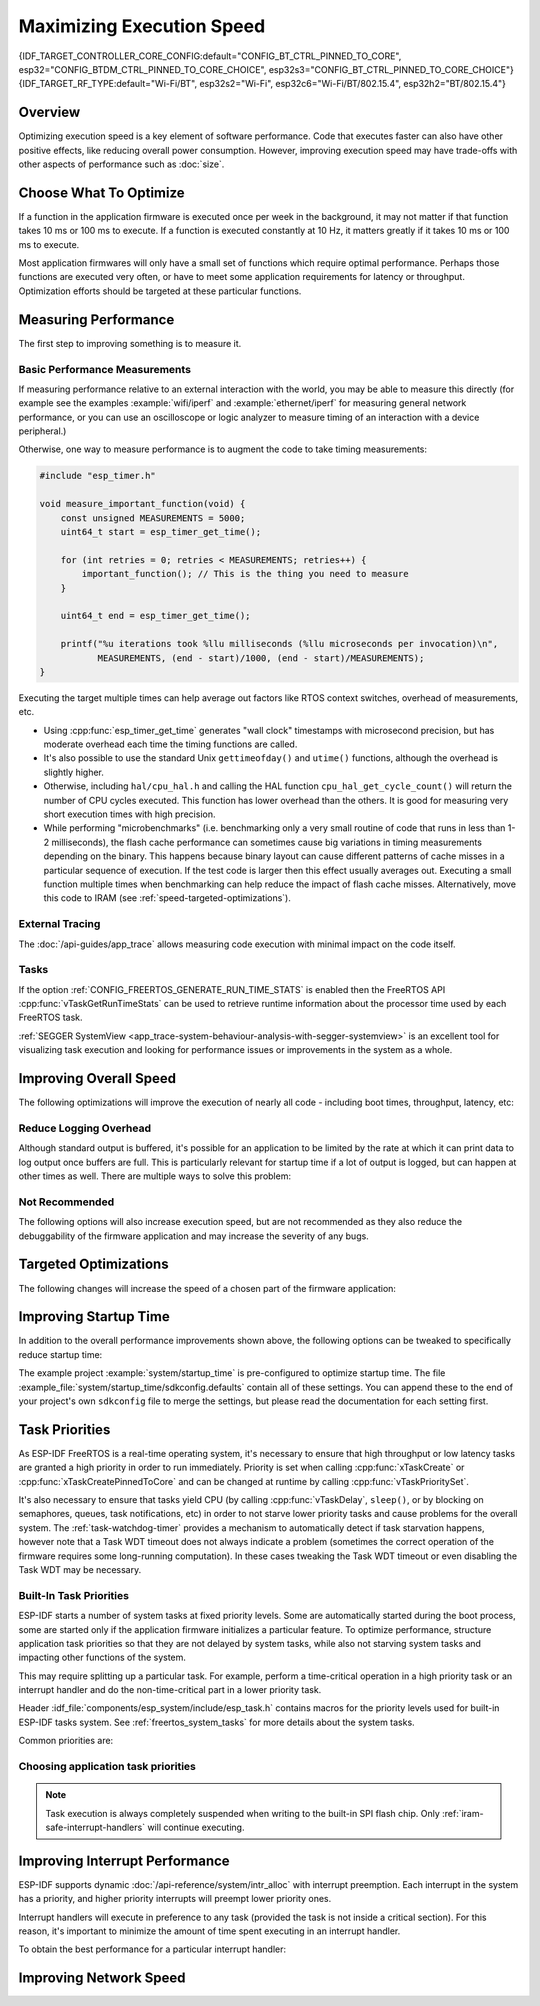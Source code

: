 Maximizing Execution Speed
==========================

{IDF_TARGET_CONTROLLER_CORE_CONFIG:default="CONFIG_BT_CTRL_PINNED_TO_CORE", esp32="CONFIG_BTDM_CTRL_PINNED_TO_CORE_CHOICE", esp32s3="CONFIG_BT_CTRL_PINNED_TO_CORE_CHOICE"}
{IDF_TARGET_RF_TYPE:default="Wi-Fi/BT", esp32s2="Wi-Fi", esp32c6="Wi-Fi/BT/802.15.4", esp32h2="BT/802.15.4"}

Overview
--------

Optimizing execution speed is a key element of software performance. Code that executes faster can also have other positive effects, like reducing overall power consumption. However, improving execution speed may have trade-offs with other aspects of performance such as :doc:`size`.

Choose What To Optimize
-----------------------

If a function in the application firmware is executed once per week in the background, it may not matter if that function takes 10 ms or 100 ms to execute. If a function is executed constantly at 10 Hz, it matters greatly if it takes 10 ms or 100 ms to execute.

Most application firmwares will only have a small set of functions which require optimal performance. Perhaps those functions are executed very often, or have to meet some application requirements for latency or throughput. Optimization efforts should be targeted at these particular functions.

Measuring Performance
---------------------

The first step to improving something is to measure it.

Basic Performance Measurements
^^^^^^^^^^^^^^^^^^^^^^^^^^^^^^

If measuring performance relative to an external interaction with the world, you may be able to measure this directly (for example see the examples :example:`wifi/iperf` and :example:`ethernet/iperf` for measuring general network performance, or you can use an oscilloscope or logic analyzer to measure timing of an interaction with a device peripheral.)

Otherwise, one way to measure performance is to augment the code to take timing measurements:

.. code-block:: c

    #include "esp_timer.h"

    void measure_important_function(void) {
        const unsigned MEASUREMENTS = 5000;
        uint64_t start = esp_timer_get_time();

        for (int retries = 0; retries < MEASUREMENTS; retries++) {
            important_function(); // This is the thing you need to measure
        }

        uint64_t end = esp_timer_get_time();

        printf("%u iterations took %llu milliseconds (%llu microseconds per invocation)\n",
               MEASUREMENTS, (end - start)/1000, (end - start)/MEASUREMENTS);
    }

Executing the target multiple times can help average out factors like RTOS context switches, overhead of measurements, etc.

- Using :cpp:func:`esp_timer_get_time` generates "wall clock" timestamps with microsecond precision, but has moderate overhead each time the timing functions are called.
- It's also possible to use the standard Unix ``gettimeofday()`` and ``utime()`` functions, although the overhead is slightly higher.
- Otherwise, including ``hal/cpu_hal.h`` and calling the HAL function ``cpu_hal_get_cycle_count()`` will return the number of CPU cycles executed. This function has lower overhead than the others. It is good for measuring very short execution times with high precision.

  .. only:: not CONFIG_FREERTOS_UNICORE

      The CPU cycles are counted per-core, so only use this method from an interrupt handler, or a task that is pinned to a single core.

- While performing "microbenchmarks" (i.e. benchmarking only a very small routine of code that runs in less than 1-2 milliseconds), the flash cache performance can sometimes cause big variations in timing measurements depending on the binary. This happens because binary layout can cause different patterns of cache misses in a particular sequence of execution. If the test code is larger then this effect usually averages out. Executing a small function multiple times when benchmarking can help reduce the impact of flash cache misses. Alternatively, move this code to IRAM (see :ref:`speed-targeted-optimizations`).

External Tracing
^^^^^^^^^^^^^^^^

The :doc:`/api-guides/app_trace` allows measuring code execution with minimal impact on the code itself.

Tasks
^^^^^

If the option :ref:`CONFIG_FREERTOS_GENERATE_RUN_TIME_STATS` is enabled then the FreeRTOS API :cpp:func:`vTaskGetRunTimeStats` can be used to retrieve runtime information about the processor time used by each FreeRTOS task.

:ref:`SEGGER SystemView <app_trace-system-behaviour-analysis-with-segger-systemview>` is an excellent tool for visualizing task execution and looking for performance issues or improvements in the system as a whole.

Improving Overall Speed
-----------------------

The following optimizations will improve the execution of nearly all code - including boot times, throughput, latency, etc:

.. list::

    :esp32: - Set :ref:`CONFIG_ESPTOOLPY_FLASHFREQ` to 80 MHz. This is double the 40 MHz default value and will double the speed at which code is loaded or executed from flash. You should verify that the board or module that connects the {IDF_TARGET_NAME} to the flash chip is rated for 80 MHz operation at the relevant temperature ranges, before changing this setting. The hardware datasheet(s) will have this information.
    - Set :ref:`CONFIG_ESPTOOLPY_FLASHMODE` to QIO or QOUT mode (Quad I/O). Both will almost double the speed at which code is loaded or executed from flash compared to the default DIO mode. QIO is slightly faster than QOUT if both are supported. Note that both the flash chip model and the electrical connections between the {IDF_TARGET_NAME} and the flash chip must support quad I/O modes or the SoC will not work correctly.
    - Set :ref:`CONFIG_COMPILER_OPTIMIZATION` to "Optimize for performance (-O2)". This may slightly increase binary size compared to the default setting, but will almost certainly increase performance of some code. Note that if your code contains C or C++ Undefined Behaviour then increasing the compiler optimization level may expose bugs that otherwise are not seen.
    :esp32: - If the application uses PSRAM and is based on ESP32 rev. 3 (ECO3), setting :ref:`CONFIG_ESP32_REV_MIN` to ``3`` will disable PSRAM bug workarounds, reducing the code size and improving overall performance.
    :SOC_CPU_HAS_FPU: - Avoid using floating point arithmetic (``float``). Even though {IDF_TARGET_NAME} has a single precision hardware floating point unit, floating point calculations are always slower than integer calculations. If possible then use fixed point representations, a different method of integer representation, or convert part of the calculation to be integer only before switching to floating point.
    :not SOC_CPU_HAS_FPU: - Avoid using floating point arithmetic (``float``). On {IDF_TARGET_NAME} these calculations are emulated in software and are very slow. If possible then use fixed point representations, a different method of integer representation, or convert part of the calculation to be integer only before switching to floating point.
    - Avoid using double precision floating point arithmetic (``double``). These calculations are emulated in software and are very slow. If possible then use an integer-based representation, or single-precision floating point.

Reduce Logging Overhead
^^^^^^^^^^^^^^^^^^^^^^^
Although standard output is buffered, it's possible for an application to be limited by the rate at which it can print data to log output once buffers are full. This is particularly relevant for startup time if a lot of output is logged, but can happen at other times as well. There are multiple ways to solve this problem:

.. list::

    - Reduce the volume of log output by lowering the app :ref:`CONFIG_LOG_DEFAULT_LEVEL` (the equivalent bootloader setting is :ref:`CONFIG_BOOTLOADER_LOG_LEVEL`). This also reduces the binary size, and saves some CPU time spent on string formatting.
    :not SOC_USB_OTG_SUPPORTED: - Increase the speed of logging output by increasing the :ref:`CONFIG_ESP_CONSOLE_UART_BAUDRATE`
    :SOC_USB_OTG_SUPPORTED: - Increase the speed of logging output by increasing the :ref:`CONFIG_ESP_CONSOLE_UART_BAUDRATE`. (Unless using internal USB-CDC for serial console, in which case the serial throughput doesn't depend on the configured baud rate.)

Not Recommended
^^^^^^^^^^^^^^^

The following options will also increase execution speed, but are not recommended as they also reduce the debuggability of the firmware application and may increase the severity of any bugs.

.. list::

   - Set :ref:`CONFIG_COMPILER_OPTIMIZATION_ASSERTION_LEVEL` to disabled. This also reduces firmware binary size by a small amount. However, it may increase the severity of bugs in the firmware including security-related bugs. If necessary to do this to optimize a particular function, consider adding ``#define NDEBUG`` in the top of that single source file instead.

.. _speed-targeted-optimizations:

Targeted Optimizations
----------------------

The following changes will increase the speed of a chosen part of the firmware application:

.. list::

    - Move frequently executed code to IRAM. By default, all code in the app is executed from flash cache. This means that it's possible for the CPU to have to wait on a "cache miss" while the next instructions are loaded from flash. Functions which are copied into IRAM are loaded once at boot time, and then will always execute at full speed.

      IRAM is a limited resource, and using more IRAM may reduce available DRAM, so a strategic approach is needed when moving code to IRAM. See :ref:`iram` for more information.

    -  Jump table optimizations can be re-enabled for individual source files that don't need to be placed in IRAM. For hot paths in large switch cases this will improve performance. For instructions on how to add the -fjump-tables -ftree-switch-conversion options when compiling individual source files, see :ref:`component_build_control`

Improving Startup Time
----------------------

In addition to the overall performance improvements shown above, the following options can be tweaked to specifically reduce startup time:

.. list::

   - Minimizing the :ref:`CONFIG_LOG_DEFAULT_LEVEL` and :ref:`CONFIG_BOOTLOADER_LOG_LEVEL` has a large impact on startup time. To enable more logging after the app starts up, set the :ref:`CONFIG_LOG_MAXIMUM_LEVEL` as well and then call :cpp:func:`esp_log_level_set` to restore higher level logs. The :example:`system/startup_time` main function shows how to do this.
   :SOC_RTC_FAST_MEM_SUPPORTED: - If using deep sleep, setting :ref:`CONFIG_BOOTLOADER_SKIP_VALIDATE_IN_DEEP_SLEEP` allows a faster wake from sleep. Note that if using Secure Boot this represents a security compromise, as Secure Boot validation will not be performed on wake.
   - Setting :ref:`CONFIG_BOOTLOADER_SKIP_VALIDATE_ON_POWER_ON` will skip verifying the binary on every boot from power-on reset. How much time this saves depends on the binary size and the flash settings. Note that this setting carries some risk if the flash becomes corrupt unexpectedly. Read the help text of the :ref:`config item <CONFIG_BOOTLOADER_SKIP_VALIDATE_ON_POWER_ON>` for an explanation and recommendations if using this option.
   - It's possible to save a small amount of time during boot by disabling RTC slow clock calibration. To do so, set :ref:`CONFIG_RTC_CLK_CAL_CYCLES` to 0. Any part of the firmware that uses RTC slow clock as a timing source will be less accurate as a result.

The example project :example:`system/startup_time` is pre-configured to optimize startup time. The file :example_file:`system/startup_time/sdkconfig.defaults` contain all of these settings. You can append these to the end of your project's own ``sdkconfig`` file to merge the settings, but please read the documentation for each setting first.

Task Priorities
---------------

As ESP-IDF FreeRTOS is a real-time operating system, it's necessary to ensure that high throughput or low latency tasks are granted a high priority in order to run immediately. Priority is set when calling :cpp:func:`xTaskCreate` or :cpp:func:`xTaskCreatePinnedToCore` and can be changed at runtime by calling :cpp:func:`vTaskPrioritySet`.

It's also necessary to ensure that tasks yield CPU (by calling :cpp:func:`vTaskDelay`, ``sleep()``, or by blocking on semaphores, queues, task notifications, etc) in order to not starve lower priority tasks and cause problems for the overall system. The :ref:`task-watchdog-timer` provides a mechanism to automatically detect if task starvation happens, however note that a Task WDT timeout does not always indicate a problem (sometimes the correct operation of the firmware requires some long-running computation). In these cases tweaking the Task WDT timeout or even disabling the Task WDT may be necessary.

.. _built-in-task-priorities:

Built-In Task Priorities
^^^^^^^^^^^^^^^^^^^^^^^^

ESP-IDF starts a number of system tasks at fixed priority levels. Some are automatically started during the boot process, some are started only if the application firmware initializes a particular feature. To optimize performance, structure application task priorities so that they are not delayed by system tasks, while also not starving system tasks and impacting other functions of the system.

This may require splitting up a particular task. For example, perform a time-critical operation in a high priority task or an interrupt handler and do the non-time-critical part in a lower priority task.

Header :idf_file:`components/esp_system/include/esp_task.h` contains macros for the priority levels used for built-in ESP-IDF tasks system. See :ref:`freertos_system_tasks` for more details about the system tasks.

Common priorities are:

.. Note: the following two lists should be kept the same, but the second list also shows CPU affinities

.. only:: CONFIG_FREERTOS_UNICORE

    .. list::

        - :ref:`Main task that executes app_main function <app-main-task>` has minimum priority (1).
        - :doc:`/api-reference/system/esp_timer` system task to manage timer events and execute callbacks has high priority (22, ``ESP_TASK_TIMER_PRIO``)
        - FreeRTOS Timer Task to handle FreeRTOS timer callbacks is created when the scheduler initializes and has minimum task priority (1, :ref:`configurable <CONFIG_FREERTOS_TIMER_TASK_PRIORITY>`).
        - :doc:`/api-guides/event-handling` system task to manage the default system event loop and execute callbacks has high priority (20, ``ESP_TASK_EVENT_PRIO``). This configuration is only used if the application calls :cpp:func:`esp_event_loop_create_default`, it's possible to call :cpp:func:`esp_event_loop_create` with a custom task configuration instead.
        - :doc:`/api-guides/lwip` TCP/IP task has high priority (18, ``ESP_TASK_TCPIP_PRIO``).
        :SOC_WIFI_SUPPORTED: - :doc:`Wi-Fi Driver </api-guides/wifi>` task has high priority (23).
        :SOC_WIFI_SUPPORTED: - Wi-Fi wpa_supplicant component may create dedicated tasks while the Wi-Fi Protected Setup (WPS), WPA2 EAP-TLS, Device Provisioning Protocol (DPP) or BSS Transition Management (BTM) features are in use. These tasks all have low priority (2).
        :SOC_BT_SUPPORTED: - :doc:`Bluetooth Controller </api-reference/bluetooth/index>` task has high priority (23, ``ESP_TASK_BT_CONTROLLER_PRIO``). The Bluetooth Controller needs to respond to requests with low latency, so it should always be close to the highest priority task in the system.
        :SOC_BT_SUPPORTED: - :doc:`NimBLE Bluetooth Host </api-reference/bluetooth/nimble/index>` host task has high priority (21).
        - The Ethernet driver creates a task for the MAC to receive Ethernet frames. If using the default config ``ETH_MAC_DEFAULT_CONFIG`` then the priority is medium-high (15). This setting can be changed by passing a custom :cpp:class:`eth_mac_config_t` struct when initializing the Ethernet MAC.
        - If using the :doc:`MQTT </api-reference/protocols/mqtt>` component, it creates a task with default priority 5 (:ref:`configurable<CONFIG_MQTT_TASK_PRIORITY>`, depends on :ref:`CONFIG_MQTT_USE_CUSTOM_CONFIG` (also configurable runtime by ``task_prio`` field in the :cpp:class:`esp_mqtt_client_config_t`)
        - To see what is the task priority for ``mDNS`` service, please check `Performance Optimization <https://espressif.github.io/esp-protocols/mdns/en/index.html#execution-speed>`__.

.. only :: not CONFIG_FREERTOS_UNICORE

    .. list::

        - :ref:`Main task that executes app_main function <app-main-task>` has minimum priority (1). This task is pinned to Core 0 by default (:ref:`configurable<CONFIG_ESP_MAIN_TASK_AFFINITY>`).
        - :doc:`/api-reference/system/esp_timer` system task to manage high precision timer events and execute callbacks has high priority (22, ``ESP_TASK_TIMER_PRIO``). This task is pinned to Core 0.
        - FreeRTOS Timer Task to handle FreeRTOS timer callbacks is created when the scheduler initializes and has minimum task priority (1, :ref:`configurable <CONFIG_FREERTOS_TIMER_TASK_PRIORITY>`). This task is pinned to Core 0.
        - :doc:`/api-guides/event-handling` system task to manage the default system event loop and execute callbacks has high priority (20, ``ESP_TASK_EVENT_PRIO``) and pinned to Core 0. This configuration is only used if the application calls :cpp:func:`esp_event_loop_create_default`, it's possible to call :cpp:func:`esp_event_loop_create` with a custom task configuration instead.
        - :doc:`/api-guides/lwip` TCP/IP task has high priority (18, ``ESP_TASK_TCPIP_PRIO``) and is not pinned to any core (:ref:`configurable<CONFIG_LWIP_TCPIP_TASK_AFFINITY>`).
        :SOC_WIFI_SUPPORTED: - :doc:`Wi-Fi Driver </api-guides/wifi>` task has high priority (23) and is pinned to Core 0 by default (:ref:`configurable<CONFIG_ESP_WIFI_TASK_CORE_ID>`).
        :SOC_WIFI_SUPPORTED: - Wi-Fi wpa_supplicant component may create dedicated tasks while the Wi-Fi Protected Setup (WPS), WPA2 EAP-TLS, Device Provisioning Protocol (DPP) or BSS Transition Management (BTM) features are in use. These tasks all have low priority (2) and are not pinned to any core.
        :SOC_BT_SUPPORTED: - :doc:`Bluetooth Controller </api-reference/bluetooth/index>` task has high priority (23, ``ESP_TASK_BT_CONTROLLER_PRIO``) and is pinned to Core 0 by default (:ref:`configurable <{IDF_TARGET_CONTROLLER_CORE_CONFIG}>`). The Bluetooth Controller needs to respond to requests with low latency, so it should always be close to the highest priority task assigned to a single CPU.
        :SOC_BT_SUPPORTED: - :doc:`NimBLE Bluetooth Host </api-reference/bluetooth/nimble/index>` host task has high priority (21) and is pinned to Core 0 by default (:ref:`configurable <CONFIG_BT_NIMBLE_PINNED_TO_CORE_CHOICE>`).
        :esp32: - :doc:`Bluedroid Bluetooth Host </api-reference/bluetooth/index>` creates multiple tasks when used:
               - Stack event callback task ("BTC") has high priority (19).
               - Stack BTU layer task has high priority (20).
               - Host HCI host task has high priority (22).

               All Bluedroid Tasks are pinned to the same core, which is Core 0 by default (:ref:`configurable <CONFIG_BT_BLUEDROID_PINNED_TO_CORE_CHOICE>`).
        - The Ethernet driver creates a task for the MAC to receive Ethernet frames. If using the default config ``ETH_MAC_DEFAULT_CONFIG`` then the priority is medium-high (15) and the task is not pinned to any core. These settings can be changed by passing a custom :cpp:class:`eth_mac_config_t` struct when initializing the Ethernet MAC.
        - If using the :doc:`MQTT </api-reference/protocols/mqtt>` component, it creates a task with default priority 5 (:ref:`configurable <CONFIG_MQTT_TASK_PRIORITY>`, depends on :ref:`CONFIG_MQTT_USE_CUSTOM_CONFIG`) and not pinned to any core (:ref:`configurable <CONFIG_MQTT_TASK_CORE_SELECTION_ENABLED>`).
        - To see what is the task priority for ``mDNS`` service, please check `Performance Optimization <https://espressif.github.io/esp-protocols/mdns/en/index.html#execution-speed>`__.

Choosing application task priorities
^^^^^^^^^^^^^^^^^^^^^^^^^^^^^^^^^^^^

.. only:: CONFIG_FREERTOS_UNICORE

    In general, it's not recommended to set task priorities higher than the built-in {IDF_TARGET_RF_TYPE} operations as starving them of CPU may make the system unstable. For very short timing-critical operations that don't use the network, use an ISR or a very restricted task (very short bursts of runtime only) at highest priority (24). Choosing priority 19 will allow lower layer {IDF_TARGET_RF_TYPE} functionality to run without delays, but still preempts the lwIP TCP/IP stack and other less time-critical internal functionality - this is the best option for time-critical tasks that don't perform network operations. Any task that does TCP/IP network operations should run at lower priority than the lwIP TCP/IP task (18) to avoid priority inversion issues.

.. only:: not CONFIG_FREERTOS_UNICORE

    With a few exceptions (most importantly the lwIP TCP/IP task), in the default configuration most built-in tasks are pinned to Core 0. This makes it quite easy for the application to place high priority tasks on Core 1. Using priority 19 or higher will guarantee an application task can run on Core 1 without being preempted by any built-in task. To further isolate the tasks running on each CPU, configure the :ref:`lwIP task <CONFIG_LWIP_TCPIP_TASK_AFFINITY>` to only run on Core 0 instead of either core (this may reduce total TCP/IP throughput depending on what other tasks are running).

    In general, it's not recommended to set task priorities on Core 0 higher than the built-in {IDF_TARGET_RF_TYPE} operations as starving them of CPU may make the system unstable. Choosing priority 19 and Core 0 will allow lower layer {IDF_TARGET_RF_TYPE} functionality to run without delays, but still pre-empts the lwIP TCP/IP stack and other less time-critical internal functionality - this is an option for time-critical tasks that don't perform network operations. Any task that does TCP/IP network operations should run at lower priority than the lwIP TCP/IP task (18) to avoid priority inversion issues.

    .. note::

        Setting a task to always run in preference to built-in ESP-IDF tasks does not require pinning to Core 1. The task can be left unpinned - at priority 17 or lower - to optionally run on Core 0 as well, if no higher priority built-in task is running there. Using unpinned tasks can improve the overall CPU utilization, however it makes reasoning about task scheduling more complex.

.. note::

    Task execution is always completely suspended when writing to the built-in SPI flash chip. Only :ref:`iram-safe-interrupt-handlers` will continue executing.

Improving Interrupt Performance
-------------------------------

ESP-IDF supports dynamic :doc:`/api-reference/system/intr_alloc` with interrupt preemption. Each interrupt in the system has a priority, and higher priority interrupts will preempt lower priority ones.

Interrupt handlers will execute in preference to any task (provided the task is not inside a critical section). For this reason, it's important to minimize the amount of time spent executing in an interrupt handler.

To obtain the best performance for a particular interrupt handler:

.. list::

    - Assign more important interrupts a higher priority using a flag such as ``ESP_INTR_FLAG_LEVEL2`` or ``ESP_INTR_FLAG_LEVEL3`` when calling :cpp:func:`esp_intr_alloc`.
    :not CONFIG_FREERTOS_UNICORE: - Assign the interrupt on a CPU where built-in {IDF_TARGET_RF_TYPE} tasks are not configured to run (this means assigning on Core 1 by default, see :ref:`built-in-task-priorities`). Interrupts are assigned on the same CPU where the :cpp:func:`esp_intr_alloc` function call is made.
    - If you're sure the entire interrupt handler can run from IRAM (see :ref:`iram-safe-interrupt-handlers`) then set the ``ESP_INTR_FLAG_IRAM`` flag when calling :cpp:func:`esp_intr_alloc` to assign the interrupt. This prevents it being temporarily disabled if the application firmware writes to the internal SPI flash.
    - Even if the interrupt handler is not IRAM safe, if it is going to be executed frequently then consider moving the handler function to IRAM anyhow. This minimizes the chance of a flash cache miss when the interrupt code is executed (see :ref:`speed-targeted-optimizations`). It's possible to do this without adding the ``ESP_INTR_FLAG_IRAM`` flag to mark the interrupt as IRAM-safe, if only part of the handler is guaranteed to be in IRAM.

Improving Network Speed
-----------------------

.. list::

    :SOC_WIFI_SUPPORTED: * For Wi-Fi, see :ref:`How-to-improve-Wi-Fi-performance` and :ref:`wifi-buffer-usage`
    * For lwIP TCP/IP (Wi-Fi and Ethernet), see :ref:`lwip-performance`
    :SOC_WIFI_SUPPORTED: * The :example:`wifi/iperf` example contains a configuration that is heavily optimized for Wi-Fi TCP/IP throughput. Append the contents of the files :example_file:`wifi/iperf/sdkconfig.defaults`, :example_file:`wifi/iperf/sdkconfig.defaults.{IDF_TARGET_PATH_NAME}` and :example_file:`wifi/iperf/sdkconfig.ci.99` to your project ``sdkconfig`` file in order to add all of these options. Note that some of these options may have trade-offs in terms of reduced debuggability, increased firmware size, increased memory usage, or reduced performance of other features. To get the best result, read the documentation pages linked above and use this information to determine exactly which options are best suited for your app.
